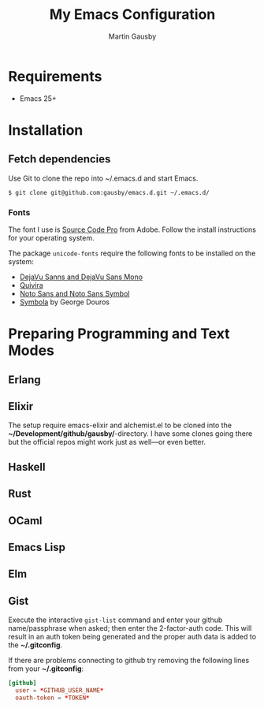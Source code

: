 #+TITLE: My Emacs Configuration
#+AUTHOR: Martin Gausby


* Requirements

  - Emacs 25+


* Installation
** Fetch dependencies

Use Git to clone the repo into ~/.emacs.d and start Emacs.

#+BEGIN_SRC shell
$ git clone git@github.com:gausby/emacs.d.git ~/.emacs.d/
#+END_SRC


*** Fonts

The font I use is [[https://github.com/adobe-fonts/source-code-pro][Source Code Pro]] from Adobe. Follow the install instructions for your
operating system.

The package ~unicode-fonts~ require the following fonts to be installed on the system:

- [[https://dejavu-fonts.github.io/Download.html][DejaVu Sanns and DejaVu Sans Mono]]
- [[http://www.quivira-font.com/downloads.php][Quivira]]
- [[http://www.google.com/get/noto/][Noto Sans and Noto Sans Symbol]]
- [[http://www.fontspace.com/unicode-fonts-for-ancient-scripts/symbola][Symbola]] by George Douros


* Preparing Programming and Text Modes

** Erlang

** Elixir

The setup require emacs-elixir and alchemist.el to be cloned into the
*~/Development/github/gausby/*-directory. I have some clones going there but the official
repos might work just as well—or even better.

** Haskell

** Rust

** OCaml

** Emacs Lisp

** Elm

** Gist

Execute the interactive =gist-list= command and enter your github name/passphrase when
asked; then enter the 2-factor-auth code. This will result in an auth token being
generated and the proper auth data is added to the *~/.gitconfig*.

If there are problems connecting to github try removing the following lines from your
*~/.gitconfig*:

#+BEGIN_SRC conf
[github]
  user = *GITHUB_USER_NAME*
  oauth-token = *TOKEN*
#+END_SRC
